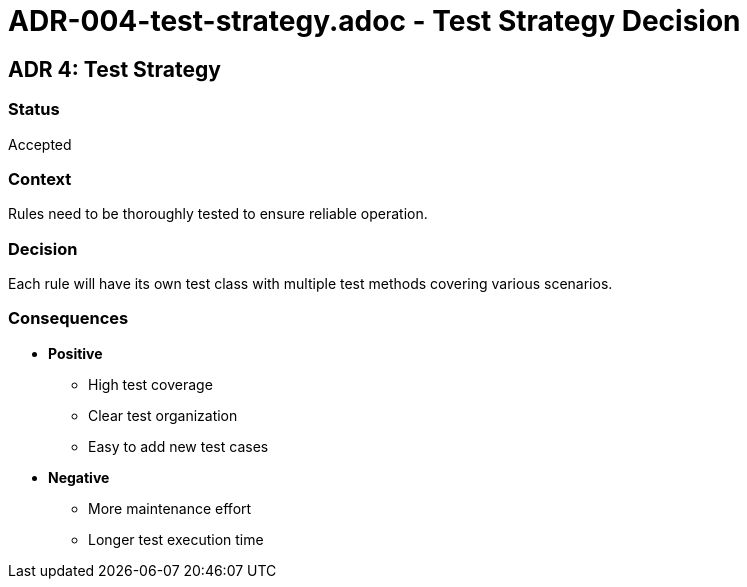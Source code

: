 # ADR-004-test-strategy.adoc - Test Strategy Decision

== ADR 4: Test Strategy

=== Status
Accepted

=== Context
Rules need to be thoroughly tested to ensure reliable operation.

=== Decision
Each rule will have its own test class with multiple test methods covering various scenarios.

=== Consequences
* *Positive*
** High test coverage
** Clear test organization
** Easy to add new test cases
* *Negative*
** More maintenance effort
** Longer test execution time